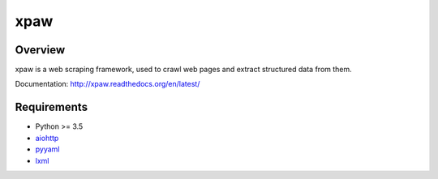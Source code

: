 ====
xpaw
====

.. image:: https://img.shields.io/badge/license-Apache 2-blue.svg
    :target: https://github.com/jadbin/xpaw/blob/master/LICENSE


Overview
========

xpaw is a web scraping framework, used to crawl web pages and extract structured data from them.

Documentation: http://xpaw.readthedocs.org/en/latest/


Requirements
============

- Python >= 3.5
- `aiohttp`_
- `pyyaml`_
- `lxml`_

.. _aiohttp: https://pypi.python.org/pypi/aiohttp
.. _pyyaml: https://pypi.python.org/pypi/pyyaml
.. _lxml: https://pypi.python.org/pypi/lxml
